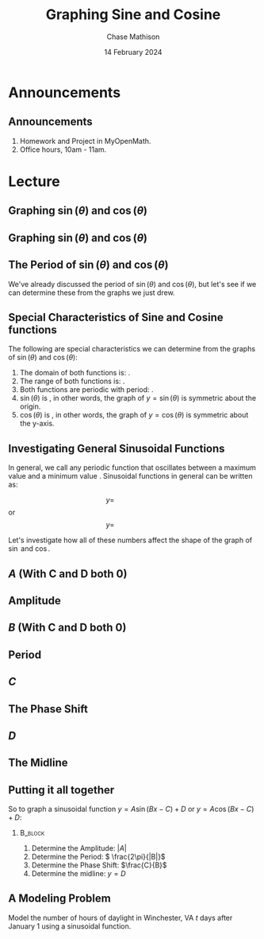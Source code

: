#+title: Graphing Sine and Cosine
#+author: Chase Mathison
#+date: 14 February 2024
#+email: cmathiso@su.edu
#+options: H:2 ':t ::t <:t email:t text:t todo:nil toc:nil 
#+startup: showall
#+startup: indent
#+startup: hidestars
#+startup: beamer
#+latex_class: beamer
#+latex_class_options: [presentation]
#+COLUMNS: %40ITEM %10BEAMER_env(Env) %9BEAMER_envargs(Env Args) %5BEAMER_act(Act) %4BEAMER_col(Col) %10BEAMER_extra(Extra)
#+latex_header: \mode<beamer>{\usetheme{Madrid}}
#+latex_header: \definecolor{SUred}{rgb}{0.59375, 0, 0.17969} % SU red (primary)
#+latex_header: \definecolor{SUblue}{rgb}{0, 0.17578, 0.38281} % SU blue (secondary)
#+latex_header: \setbeamercolor{palette primary}{bg=SUred,fg=white}
#+latex_header: \setbeamercolor{palette secondary}{bg=SUblue,fg=white}
#+latex_header: \setbeamercolor{palette tertiary}{bg=SUblue,fg=white}
#+latex_header: \setbeamercolor{palette quaternary}{bg=SUblue,fg=white}
#+latex_header: \setbeamercolor{structure}{fg=SUblue} % itemize, enumerate, etc
#+latex_header: \setbeamercolor{section in toc}{fg=SUblue} % TOC sections
#+latex_header: % Override palette coloring with secondary
#+latex_header: \setbeamercolor{subsection in head/foot}{bg=SUblue,fg=white}
#+latex_header: \setbeamercolor{date in head/foot}{bg=SUblue,fg=white}
#+latex_header: \institute[SU]{Shenandoah University}
#+latex_header: \titlegraphic{\includegraphics[width=0.5\textwidth]{\string~/Documents/suLogo/suLogo.pdf}}
#+latex_header: \newcommand{\R}{\mathbb{R}}
#+latex_header: \usepackage{tikz}
#+latex_header: \usepackage{pgfplots}

* Announcements
** Announcements
1. Homework and Project in MyOpenMath.
2. Office hours, 10am - 11am.

* Lecture
** Graphing \(\sin(\theta)\) and \(\cos(\theta)\)

#+begin_export latex
\begin{tikzpicture}[scale=2]
  \draw[help lines, step = 0.25] (-1.3,-1.3) grid (1.3,1.3);
  \draw[->] (-1.3,0) -- (1.3,0) node[right] {$x$};
  \draw[->] (0,-1.3) -- (0,1.3) node[above] {$y$};
  \foreach \x in {-1,-0.5,0.5,1} {\draw (\x,1pt) -- (\x,-1pt) node[below] {$\x$};}
  \foreach \y in {-1,-0.5,0.5,1} {\draw (1pt,\y) -- (-1pt,\y) node[left] {$\y$};}
  \node [below left] at (0,0) {$0$};
  \draw (0,0) circle [radius = 1];
\end{tikzpicture}
#+end_export

** Graphing \(\sin(\theta)\) and \(\cos(\theta)\)
#+begin_export latex
\begin{tikzpicture}
  \begin{scope}[scale=1.75]
  \draw[help lines, xstep = 0.3927, ystep = 0.5] (-3.2,-1.1) grid (3.2,1.1);
  \draw[->] (-3.2,0) -- (3.2,0) node[right] {$\theta$};
  \draw[->] (0,-1.1) -- (0,1.1) node[above] {$y$};
  \foreach \x/\xtext in {-3.14/{-2\pi},-1.57/-\pi,1.57/\pi,3.14/{2\pi}} {\draw (\x,1pt) -- (\x,-1pt) node[below] {$\xtext$};}
  \foreach \y in {-1,-0.5,0.5,1} {\draw (1pt,\y) -- (-1pt,\y) node[left] {$\y$};}
  \node [below left] at (0,0) {$0$};
  \end{scope}
\end{tikzpicture}
#+end_export

** The Period of \(\sin(\theta)\) and \(\cos(\theta)\)
We've already discussed the period of \(\sin(\theta)\) and
\(\cos(\theta)\), but let's see if we can determine these from the
graphs we just drew.

** Special Characteristics of Sine and Cosine functions

The following are special characteristics we can determine from the graphs of \(\sin(\theta)\) and \(\cos(\theta)\):

1. The domain of both functions is: _\hspace*{1in}_.
2. The range of both functions is: _\hspace*{1in}_.
3. Both functions are periodic with period: _\hspace*{1in}_.
4. \(\sin(\theta)\) is _\hspace*{1in}_, in other words, the graph of \(y = \sin(\theta)\) is symmetric about the origin.
5. \(\cos(\theta)\) is _\hspace*{1in}_, in other words, the graph of \(y = \cos(\theta)\) is symmetric about the y-axis.

** Investigating General Sinusoidal Functions

In general, we call any periodic function that oscillates between a
maximum value and a minimum value _\hspace*{1in}_.  Sinusoidal
functions in general can be written as:

\[y = \hspace{1in}\]
or
\[y = \hspace{1in}\]

Let's investigate how all of these numbers affect the shape of the
graph of \(\sin\) and \(\cos\).

** \(A\) (With C and D both 0)

** Amplitude

** \(B\) (With C and D both 0)

** Period

** \(C\)

** The Phase Shift

** \(D\)

** The Midline

** Putting it all together
So to graph a sinusoidal function \(y = A\sin\left(Bx - C \right) + D\) or \(y = A\cos \left( Bx - C \right) + D\):

***                                                               :B_block:
:PROPERTIES:
:BEAMER_env: block
:END:
1. Determine the Amplitude: \( \left| A \right|\)
2. Determine the Period: \( \frac{2\pi}{|B|}\)
3. Determine the Phase Shift: \(\frac{C}{B}\)
4. Determine the midline: \(y = D\)

** A Modeling Problem
Model the number of hours of daylight in Winchester, VA \(t\) days
after January 1 using a sinusoidal function.

\vspace{10in}

